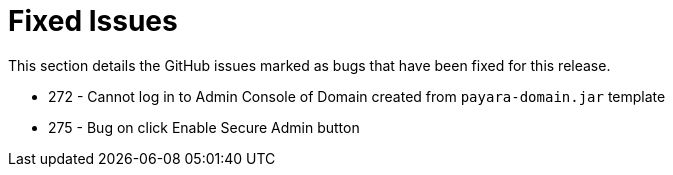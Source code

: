 [[fixed-issues]]
= Fixed Issues

This section details the GitHub issues marked as bugs that have been fixed for
this release.

* 272 - Cannot log in to Admin Console of Domain created from `payara-domain.jar`
template
* 275 - Bug on click Enable Secure Admin button
